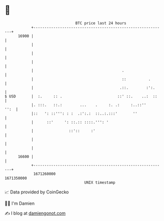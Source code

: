 * 👋

#+begin_example
                                   BTC price last 24 hours                    
               +------------------------------------------------------------+ 
         16900 |                                                            | 
               |                                                            | 
               |                                                            | 
               |                                                            | 
               |                                        .                   | 
               |                                        ::          .       | 
               |                                       .::.        :':.     | 
   $ USD       |  :.     :: .                         ::' ::.    ..:  ::    | 
               |. :::.   ::.:        ...    .     :. .:     :..::''    '':  | 
               |::   ': ::''': : :  .:':.:  ::..:.:::'       ''             | 
               |      ::'     ': ::.:: ::::.''': '                          | 
               |                ::'::     :'                                | 
               |                                                            | 
               |                                                            | 
         16600 |                                                            | 
               +------------------------------------------------------------+ 
                1671260000                                        1671350000  
                                       UNIX timestamp                         
#+end_example
📈 Data provided by CoinGecko

🧑‍💻 I'm Damien

✍️ I blog at [[https://www.damiengonot.com][damiengonot.com]]
